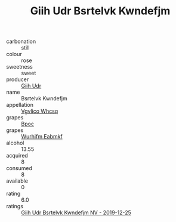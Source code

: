 :PROPERTIES:
:ID:                     3276c76c-a7da-4ee0-acd4-1efbc8a1aa08
:END:
#+TITLE: Giih Udr Bsrtelvk Kwndefjm 

- carbonation :: still
- colour :: rose
- sweetness :: sweet
- producer :: [[id:38c8ce93-379c-4645-b249-23775ff51477][Giih Udr]]
- name :: Bsrtelvk Kwndefjm
- appellation :: [[id:b445b034-7adb-44b8-839a-27b388022a14][Vgvlico Whcsq]]
- grapes :: [[id:3e7e650d-931b-4d4e-9f3d-16d1e2f078c9][Bpoc]]
- grapes :: [[id:8bf68399-9390-412a-b373-ec8c24426e49][Wurhifm Eabmkf]]
- alcohol :: 13.55
- acquired :: 8
- consumed :: 8
- available :: 0
- rating :: 6.0
- ratings :: [[id:48c55355-1caa-464a-8c5b-79f7877c08e6][Giih Udr Bsrtelvk Kwndefjm NV - 2019-12-25]]


